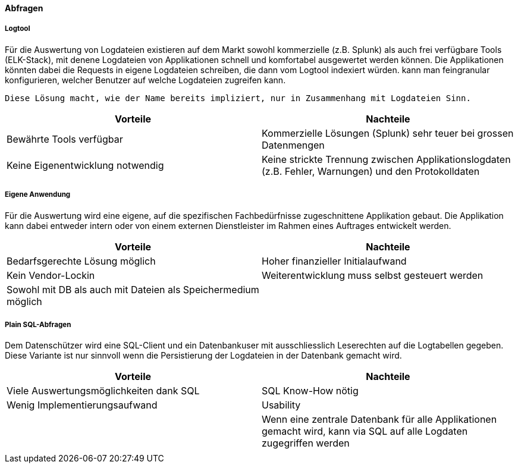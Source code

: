 ==== Abfragen

===== Logtool

Für die Auswertung von Logdateien existieren auf dem Markt sowohl kommerzielle (z.B. Splunk) als auch frei
verfügbare Tools (ELK-Stack), mit denene Logdateien von Applikationen schnell und komfortabel ausgewertet werden können.
Die Applikationen könnten dabei die Requests in eigene Logdateien schreiben, die dann vom Logtool indexiert würden.
 kann man feingranular konfigurieren, welcher  Benutzer auf welche Logdateien zugreifen kann.

 Diese Lösung macht, wie der Name bereits impliziert, nur in Zusammenhang mit Logdateien Sinn.

|===
| Vorteile | Nachteile

| Bewährte Tools verfügbar
| Kommerzielle Lösungen (Splunk) sehr teuer bei grossen Datenmengen

| Keine Eigenentwicklung notwendig
| Keine strickte Trennung zwischen Applikationslogdaten (z.B. Fehler, Warnungen) und den Protokolldaten


|===

===== Eigene Anwendung

Für die Auswertung wird eine eigene, auf die spezifischen Fachbedürfnisse zugeschnittene Applikation gebaut.
Die Applikation kann dabei entweder intern oder von einem externen Dienstleister im Rahmen eines Auftrages entwickelt werden.

|===
| Vorteile | Nachteile

| Bedarfsgerechte Lösung möglich
| Hoher finanzieller Initialaufwand

| Kein Vendor-Lockin
| Weiterentwicklung  muss selbst gesteuert werden

| Sowohl mit DB als auch mit Dateien als Speichermedium möglich
|

|===

===== Plain SQL-Abfragen

Dem Datenschützer wird eine SQL-Client und ein Datenbankuser mit ausschliesslich Leserechten auf die Logtabellen
 gegeben. Diese Variante ist nur sinnvoll wenn die Persistierung der Logdateien in der Datenbank gemacht wird.

|===
| Vorteile | Nachteile

| Viele Auswertungsmöglichkeiten dank SQL
| SQL Know-How nötig

| Wenig Implementierungsaufwand
| Usability

|
| Wenn eine zentrale Datenbank für alle Applikationen gemacht wird, kann via SQL auf alle Logdaten zugegriffen werden

|
|

|===